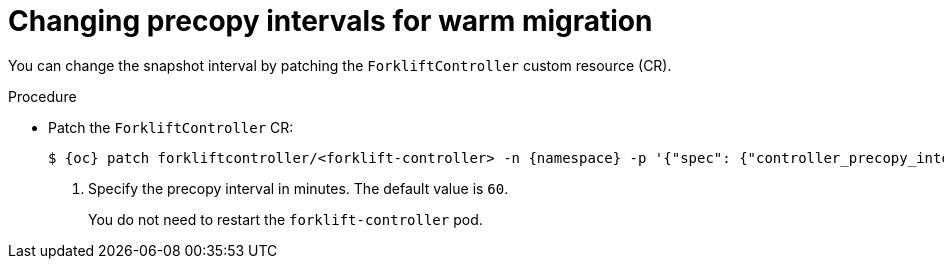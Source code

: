 // Module included in the following assemblies:
//
// * documentation/doc-Migration_Toolkit_for_Virtualization/master.adoc

:_content-type: PROCEDURE
[id="changing-precopy-intervals_{context}"]
= Changing precopy intervals for warm migration

[role="_abstract"]
You can change the snapshot interval by patching the `ForkliftController` custom resource (CR).

.Procedure

* Patch the `ForkliftController` CR:
+
[source,terminal,subs="attributes+"]
----
$ {oc} patch forkliftcontroller/<forklift-controller> -n {namespace} -p '{"spec": {"controller_precopy_interval": <60>}}' --type=merge <1>
----
<1> Specify the precopy interval in minutes. The default value is `60`.
+
You do not need to restart the `forklift-controller` pod.
